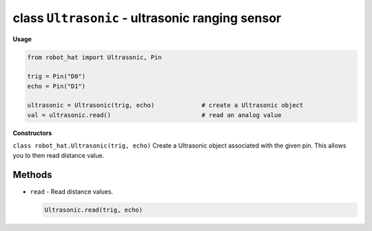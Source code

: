 class ``Ultrasonic`` - ultrasonic ranging sensor
================================================

**Usage**

.. code-block:: python

    from robot_hat import Ultrasonic, Pin

    trig = Pin("D0")
    echo = Pin("D1")

    ultrasonic = Ultrasonic(trig, echo)             # create a Ultrasonic object
    val = ultrasonic.read()                         # read an analog value

**Constructors**

``class robot_hat.Ultrasonic(trig, echo)`` Create a Ultrasonic object associated with the given pin. This allows you to then read distance value.

Methods
-------

-  ``read`` - Read distance values.

   .. code-block:: python

       Ultrasonic.read(trig, echo)


